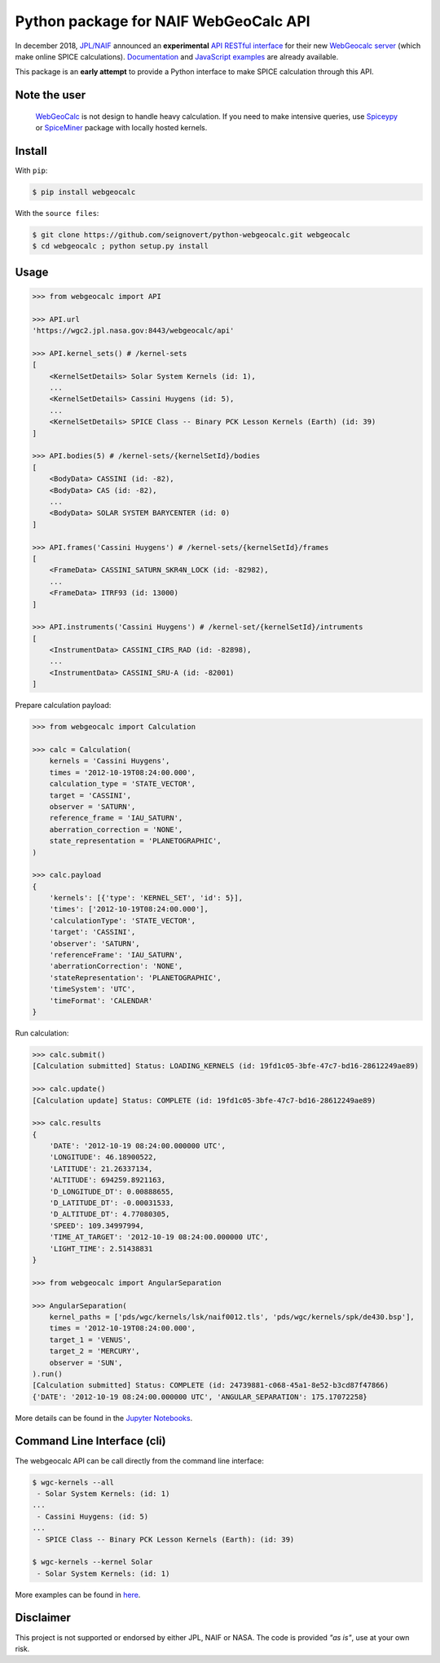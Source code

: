 Python package for NAIF WebGeoCalc API
======================================

|Build| |Docs| |Coverage| |PyPI| |Status| |Version| |Python| |License| |Examples|

.. |Build| image:: https://travis-ci.org/seignovert/python-webgeocalc.svg?branch=master
        :target: https://travis-ci.org/seignovert/python-webgeocalc
.. |Docs| image:: https://readthedocs.org/projects/webgeocalc/badge/?version=latest
        :target: http://webgeocalc.readthedocs.io/en/latest/?badge=latest
.. |Coverage| image:: https://coveralls.io/repos/github/seignovert/python-webgeocalc/badge.svg?branch=master
        :target: https://coveralls.io/github/seignovert/python-webgeocalc?branch=master
.. |PyPI| image:: https://img.shields.io/badge/PyPI-webgeocalc-blue.svg
        :target: https://pypi.org/project/webgeocalc
.. |Status| image:: https://img.shields.io/pypi/status/webgeocalc.svg?label=Status
        :target: https://pypi.org/project/webgeocalc
.. |Version| image:: https://img.shields.io/pypi/v/webgeocalc.svg?label=Version
        :target: https://pypi.org/project/webgeocalc
.. |Python| image:: https://img.shields.io/pypi/pyversions/webgeocalc.svg?label=Python
        :target: https://pypi.org/project/webgeocalc
.. |License| image:: https://img.shields.io/pypi/l/webgeocalc.svg?label=License
        :target: https://pypi.org/project/webgeocalc
.. |Examples| image:: https://img.shields.io/badge/Jupyter%20Notebook-examples-blue.svg
        :target: https://nbviewer.jupyter.org/github/seignovert/python-webgeocalc/blob/master/examples/api.ipynb


In december 2018, `JPL/NAIF`_ announced an **experimental**
`API RESTful interface`_ for their new `WebGeocalc server`_
(which make online SPICE calculations).
Documentation_ and `JavaScript examples`_ are already available.

This package is an **early attempt** to provide a Python interface to
make SPICE calculation through this API.

.. _`JPL/NAIF`: https://naif.jpl.nasa.gov/naif/webgeocalc.html
.. _`API RESTful interface`: https://naif.jpl.nasa.gov/naif/WebGeocalc_announcement.pdf
.. _`WebGeocalc server`: https://wgc2.jpl.nasa.gov:8443/webgeocalc
.. _Documentation: https://wgc2.jpl.nasa.gov:8443/webgeocalc/documents/api-info.html
.. _`JavaScript examples`: https://wgc2.jpl.nasa.gov:8443/webgeocalc/example/perform-calculation.html

Note the user
-------------

    `WebGeoCalc`_ is not design to handle heavy calculation.
    If you need to make intensive queries, use `Spiceypy`_ or `SpiceMiner`_
    package with locally hosted kernels.

.. _`WebGeocalc`: https://wgc.jpl.nasa.gov:8443/webgeocalc
.. _`Spiceypy`: https://github.com/AndrewAnnex/Spiceypy
.. _`SpiceMiner`: https://github.com/DaRasch/spiceminer


Install
-------
With ``pip``:

.. code:: bash

    $ pip install webgeocalc

With the ``source files``:

.. code:: bash

    $ git clone https://github.com/seignovert/python-webgeocalc.git webgeocalc
    $ cd webgeocalc ; python setup.py install

Usage
-----

.. code:: python

    >>> from webgeocalc import API

    >>> API.url
    'https://wgc2.jpl.nasa.gov:8443/webgeocalc/api'

    >>> API.kernel_sets() # /kernel-sets
    [
        <KernelSetDetails> Solar System Kernels (id: 1),
        ...
        <KernelSetDetails> Cassini Huygens (id: 5),
        ...
        <KernelSetDetails> SPICE Class -- Binary PCK Lesson Kernels (Earth) (id: 39)
    ]

    >>> API.bodies(5) # /kernel-sets/{kernelSetId}/bodies
    [
        <BodyData> CASSINI (id: -82),
        <BodyData> CAS (id: -82),
        ...
        <BodyData> SOLAR SYSTEM BARYCENTER (id: 0)
    ]

    >>> API.frames('Cassini Huygens') # /kernel-sets/{kernelSetId}/frames
    [
        <FrameData> CASSINI_SATURN_SKR4N_LOCK (id: -82982),
        ...
        <FrameData> ITRF93 (id: 13000)
    ]

    >>> API.instruments('Cassini Huygens') # /kernel-set/{kernelSetId}/intruments
    [
        <InstrumentData> CASSINI_CIRS_RAD (id: -82898),
        ...
        <InstrumentData> CASSINI_SRU-A (id: -82001)
    ]


Prepare calculation payload:

.. code:: python

    >>> from webgeocalc import Calculation

    >>> calc = Calculation(
        kernels = 'Cassini Huygens',
        times = '2012-10-19T08:24:00.000',
        calculation_type = 'STATE_VECTOR',
        target = 'CASSINI',
        observer = 'SATURN',
        reference_frame = 'IAU_SATURN',
        aberration_correction = 'NONE',
        state_representation = 'PLANETOGRAPHIC',
    )

    >>> calc.payload
    {
        'kernels': [{'type': 'KERNEL_SET', 'id': 5}],
        'times': ['2012-10-19T08:24:00.000'],
        'calculationType': 'STATE_VECTOR',
        'target': 'CASSINI',
        'observer': 'SATURN',
        'referenceFrame': 'IAU_SATURN',
        'aberrationCorrection': 'NONE',
        'stateRepresentation': 'PLANETOGRAPHIC',
        'timeSystem': 'UTC',
        'timeFormat': 'CALENDAR'
    }

Run calculation:

.. code:: python

    >>> calc.submit()
    [Calculation submitted] Status: LOADING_KERNELS (id: 19fd1c05-3bfe-47c7-bd16-28612249ae89)

    >>> calc.update()
    [Calculation update] Status: COMPLETE (id: 19fd1c05-3bfe-47c7-bd16-28612249ae89)

    >>> calc.results
    {
        'DATE': '2012-10-19 08:24:00.000000 UTC',
        'LONGITUDE': 46.18900522,
        'LATITUDE': 21.26337134,
        'ALTITUDE': 694259.8921163,
        'D_LONGITUDE_DT': 0.00888655,
        'D_LATITUDE_DT': -0.00031533,
        'D_ALTITUDE_DT': 4.77080305,
        'SPEED': 109.34997994,
        'TIME_AT_TARGET': '2012-10-19 08:24:00.000000 UTC',
        'LIGHT_TIME': 2.51438831
    }

    >>> from webgeocalc import AngularSeparation

    >>> AngularSeparation(
        kernel_paths = ['pds/wgc/kernels/lsk/naif0012.tls', 'pds/wgc/kernels/spk/de430.bsp'],
        times = '2012-10-19T08:24:00.000',
        target_1 = 'VENUS',
        target_2 = 'MERCURY',
        observer = 'SUN',
    ).run()
    [Calculation submitted] Status: COMPLETE (id: 24739881-c068-45a1-8e52-b3cd87f47866)
    {'DATE': '2012-10-19 08:24:00.000000 UTC', 'ANGULAR_SEPARATION': 175.17072258}


More details can be found in the `Jupyter Notebooks`_.

.. _`Jupyter Notebooks`: https://nbviewer.jupyter.org/github/seignovert/python-webgeocalc/blob/master/examples/api.ipynb

Command Line Interface (cli)
----------------------------

The webgeocalc API can be call directly from the command line interface:

.. code:: bash

    $ wgc-kernels --all
     - Solar System Kernels: (id: 1)
    ...
     - Cassini Huygens: (id: 5)
    ...
     - SPICE Class -- Binary PCK Lesson Kernels (Earth): (id: 39)

    $ wgc-kernels --kernel Solar
     - Solar System Kernels: (id: 1)

More examples can be found in here_.

.. _here: https://nbviewer.jupyter.org/github/seignovert/python-webgeocalc/blob/master/examples/cli.ipynb


Disclaimer
----------
This project is not supported or endorsed by either JPL, NAIF or NASA.
The code is provided *"as is"*, use at your own risk.
